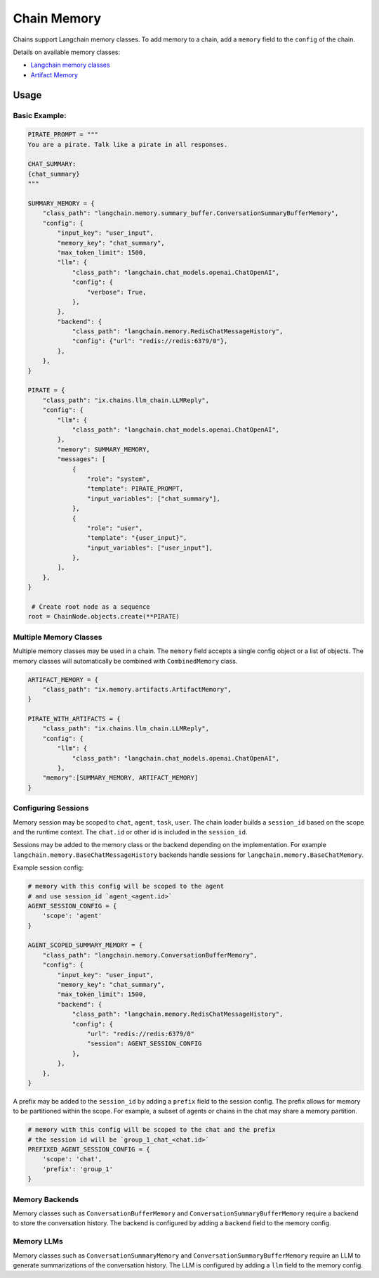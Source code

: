 Chain Memory
############

Chains support Langchain memory classes. To add memory to a chain, add a ``memory`` field to the ``config`` of the
chain.


Details on available memory classes:

* `Langchain memory classes <https://python.langchain.com/en/latest/modules/memory/how_to_guides.html>`_
* `Artifact Memory <docs/chains/artifacts.rst>`_


Usage
=====

Basic Example:
--------------

.. code-block:: python

    PIRATE_PROMPT = """
    You are a pirate. Talk like a pirate in all responses.

    CHAT_SUMMARY:
    {chat_summary}
    """

    SUMMARY_MEMORY = {
        "class_path": "langchain.memory.summary_buffer.ConversationSummaryBufferMemory",
        "config": {
            "input_key": "user_input",
            "memory_key": "chat_summary",
            "max_token_limit": 1500,
            "llm": {
                "class_path": "langchain.chat_models.openai.ChatOpenAI",
                "config": {
                    "verbose": True,
                },
            },
            "backend": {
                "class_path": "langchain.memory.RedisChatMessageHistory",
                "config": {"url": "redis://redis:6379/0"},
            },
        },
    }

    PIRATE = {
        "class_path": "ix.chains.llm_chain.LLMReply",
        "config": {
            "llm": {
                "class_path": "langchain.chat_models.openai.ChatOpenAI",
            },
            "memory": SUMMARY_MEMORY,
            "messages": [
                {
                    "role": "system",
                    "template": PIRATE_PROMPT,
                    "input_variables": ["chat_summary"],
                },
                {
                    "role": "user",
                    "template": "{user_input}",
                    "input_variables": ["user_input"],
                },
            ],
        },
    }

     # Create root node as a sequence
    root = ChainNode.objects.create(**PIRATE)


Multiple Memory Classes
------------------------

Multiple memory classes may be used in a chain. The ``memory`` field accepts a single config object or a list of
objects. The memory classes will automatically be combined with ``CombinedMemory`` class.



.. code-block:: python

    ARTIFACT_MEMORY = {
        "class_path": "ix.memory.artifacts.ArtifactMemory",
    }

    PIRATE_WITH_ARTIFACTS = {
        "class_path": "ix.chains.llm_chain.LLMReply",
        "config": {
            "llm": {
                "class_path": "langchain.chat_models.openai.ChatOpenAI",
            },
        "memory":[SUMMARY_MEMORY, ARTIFACT_MEMORY]
    }


Configuring Sessions
---------------------

Memory session may be scoped to ``chat``, ``agent``, ``task``, ``user``. The chain loader builds a ``session_id``
based on the scope and the runtime context. The ``chat.id`` or other id is included in the ``session_id``.

Sessions may be added to the memory class or the backend depending on the implementation. For example
``langchain.memory.BaseChatMessageHistory`` backends handle sessions for ``langchain.memory.BaseChatMemory``.

Example session config:

.. code-block:: python

    # memory with this config will be scoped to the agent
    # and use session_id `agent_<agent.id>`
    AGENT_SESSION_CONFIG = {
        'scope': 'agent'
    }

    AGENT_SCOPED_SUMMARY_MEMORY = {
        "class_path": "langchain.memory.ConversationBufferMemory",
        "config": {
            "input_key": "user_input",
            "memory_key": "chat_summary",
            "max_token_limit": 1500,
            "backend": {
                "class_path": "langchain.memory.RedisChatMessageHistory",
                "config": {
                    "url": "redis://redis:6379/0"
                    "session": AGENT_SESSION_CONFIG
                },
            },
        },
    }



A prefix may be added to the ``session_id`` by adding a ``prefix`` field to the session config. The prefix allows
for memory to be partitioned within the scope. For example, a subset of agents or chains in the chat may share
a memory partition.

.. code-block:: python

    # memory with this config will be scoped to the chat and the prefix
    # the session id will be `group_1_chat_<chat.id>`
    PREFIXED_AGENT_SESSION_CONFIG = {
        'scope': 'chat',
        'prefix': 'group_1'
    }


Memory Backends
----------------

Memory classes such as ``ConversationBufferMemory`` and ``ConversationSummaryBufferMemory`` require a backend to store
the conversation history. The backend is configured by adding a ``backend`` field to the memory config.

.. code-block:: python
    REDIS_MEMORY_BACKEND = {
        "class_path": "langchain.memory.RedisChatMessageHistory",
        "config": {
            "url": "redis://redis:6379/0"
            "session": AGENT_SESSION_CONFIG
        },
    },


Memory LLMs
------------

Memory classes such as ``ConversationSummaryMemory`` and ``ConversationSummaryBufferMemory`` require an LLM to generate
summarizations of the conversation history. The LLM is configured by adding a ``llm`` field to the memory config.

.. code-block:: python
    MEMORY_LLM = {
        "class_path": "langchain.chat_models.openai.ChatOpenAI",
        "config": {
            "verbose": True,
        },
    },

